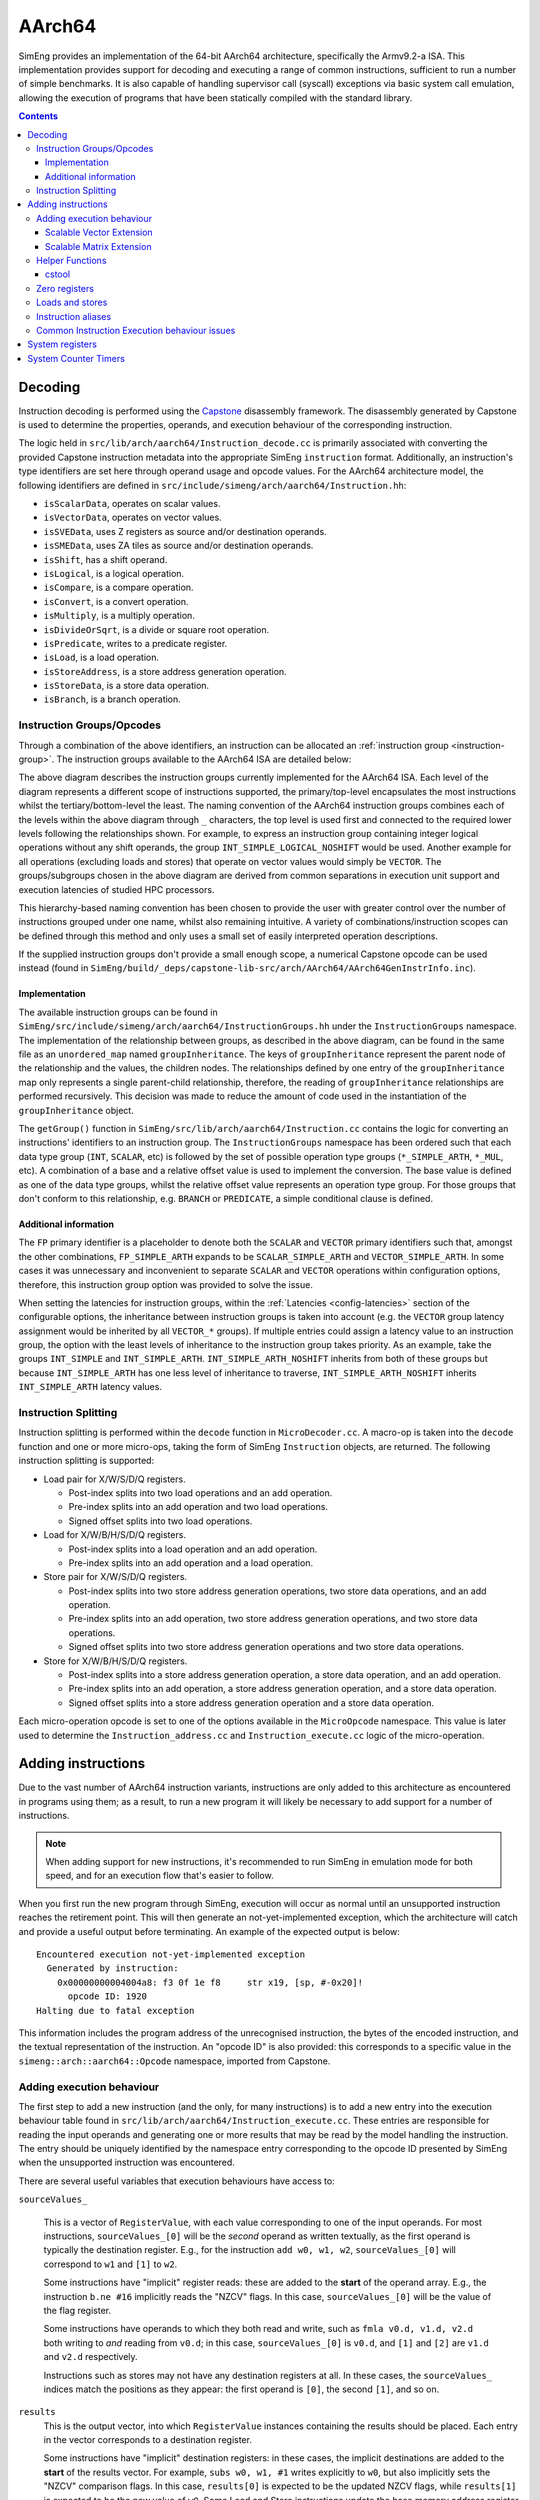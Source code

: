 AArch64
=======

SimEng provides an implementation of the 64-bit AArch64 architecture, specifically the Armv9.2-a ISA. This implementation provides support for decoding and executing a range of common instructions, sufficient to run a number of simple benchmarks. It is also capable of handling supervisor call (syscall) exceptions via basic system call emulation, allowing the execution of programs that have been statically compiled with the standard library.

.. contents:: Contents

Decoding
--------

Instruction decoding is performed using the `Capstone <https://github.com/aquynh/capstone/>`_ disassembly framework. The disassembly generated by Capstone is used to determine the properties, operands, and execution behaviour of the corresponding instruction.

The logic held in ``src/lib/arch/aarch64/Instruction_decode.cc`` is primarily associated with converting the provided Capstone instruction metadata into the appropriate SimEng ``instruction`` format. Additionally, an instruction's type identifiers are set here through operand usage and opcode values. For the AArch64 architecture model, the following identifiers are defined in ``src/include/simeng/arch/aarch64/Instruction.hh``:

- ``isScalarData``, operates on scalar values.
- ``isVectorData``, operates on vector values.
- ``isSVEData``, uses Z registers as source and/or destination operands.
- ``isSMEData``, uses ZA tiles as source and/or destination operands.
- ``isShift``, has a shift operand.
- ``isLogical``, is a logical operation.
- ``isCompare``, is a compare operation.
- ``isConvert``, is a convert operation.
- ``isMultiply``, is a multiply operation.
- ``isDivideOrSqrt``, is a divide or square root operation.
- ``isPredicate``, writes to a predicate register.
- ``isLoad``, is a load operation.
- ``isStoreAddress``, is a store address generation operation.
- ``isStoreData``, is a store data operation.
- ``isBranch``, is a branch operation.

.. _aarch64-instruction-groups:

Instruction Groups/Opcodes
**************************
Through a combination of the above identifiers, an instruction can be allocated an :ref:`instruction group <instruction-group>`. The instruction groups available to the AArch64 ISA are detailed below:

.. image:: ../../../assets/instruction_groups_AArch64.png
  :alt: AArch64 instruction groups

The above diagram describes the instruction groups currently implemented for the AArch64 ISA. Each level of the diagram represents a different scope of instructions supported, the primary/top-level encapsulates the most instructions whilst the tertiary/bottom-level the least. The naming convention of the AArch64 instruction groups combines each of the levels within the above diagram through ``_`` characters, the top level is used first and connected to the required lower levels following the relationships shown. For example, to express an instruction group containing integer logical operations without any shift operands, the group ``INT_SIMPLE_LOGICAL_NOSHIFT`` would be used. Another example for all operations (excluding loads and stores) that operate on vector values would simply be ``VECTOR``. The groups/subgroups chosen in the above diagram are derived from common separations in execution unit support and execution latencies of studied HPC processors.

This hierarchy-based naming convention has been chosen to provide the user with greater control over the number of instructions grouped under one name, whilst also remaining intuitive. A variety of combinations/instruction scopes can be defined through this method and only uses a small set of easily interpreted operation descriptions.

If the supplied instruction groups don't provide a small enough scope, a numerical Capstone opcode can be used instead (found in ``SimEng/build/_deps/capstone-lib-src/arch/AArch64/AArch64GenInstrInfo.inc``).

Implementation
''''''''''''''

The available instruction groups can be found in ``SimEng/src/include/simeng/arch/aarch64/InstructionGroups.hh`` under the ``InstructionGroups`` namespace. The implementation of the relationship between groups, as described in the above diagram, can be found in the same file as an ``unordered_map`` named ``groupInheritance``. The keys of ``groupInheritance`` represent the parent node of the relationship and the values, the children nodes. The relationships defined by one entry of the ``groupInheritance`` map only represents a single parent-child relationship, therefore, the reading of ``groupInheritance`` relationships are performed recursively. This decision was made to reduce the amount of code used in the instantiation of the ``groupInheritance`` object.

The ``getGroup()`` function in ``SimEng/src/lib/arch/aarch64/Instruction.cc`` contains the logic for converting an instructions' identifiers to an instruction group. The ``InstructionGroups`` namespace has been ordered such that each data type group (``INT``, ``SCALAR``, etc) is followed by the set of possible operation type groups (``*_SIMPLE_ARTH``, ``*_MUL``, etc). A combination of a base and a relative offset value is used to implement the conversion. The base value is defined as one of the data type groups, whilst the relative offset value represents an operation type group. For those groups that don't conform to this relationship, e.g. ``BRANCH`` or ``PREDICATE``, a simple conditional clause is defined.

Additional information
''''''''''''''''''''''

The ``FP`` primary identifier is a placeholder to denote both the ``SCALAR`` and ``VECTOR`` primary identifiers such that, amongst the other combinations, ``FP_SIMPLE_ARTH`` expands to be ``SCALAR_SIMPLE_ARTH`` and ``VECTOR_SIMPLE_ARTH``. In some cases it was unnecessary and inconvenient to separate ``SCALAR`` and ``VECTOR`` operations within configuration options, therefore, this instruction group option was provided to solve the issue.

When setting the latencies for instruction groups, within the :ref:`Latencies <config-latencies>` section of the configurable options, the inheritance between instruction groups is taken into account (e.g. the ``VECTOR`` group latency assignment would be inherited by all ``VECTOR_*`` groups). If multiple entries could assign a latency value to an instruction group, the option with the least levels of inheritance to the instruction group takes priority. As an example, take the groups ``INT_SIMPLE`` and ``INT_SIMPLE_ARTH``. ``INT_SIMPLE_ARTH_NOSHIFT`` inherits from both of these groups but because ``INT_SIMPLE_ARTH`` has one less level of inheritance to traverse, ``INT_SIMPLE_ARTH_NOSHIFT`` inherits ``INT_SIMPLE_ARTH`` latency values.

Instruction Splitting
*********************

Instruction splitting is performed within the ``decode`` function in ``MicroDecoder.cc``. A macro-op is taken into the ``decode`` function and one or more micro-ops, taking the form of SimEng ``Instruction`` objects, are returned. The following instruction splitting is supported:

- Load pair for X/W/S/D/Q registers.
  
  - Post-index splits into two load operations and an add operation.

  - Pre-index splits into an add operation and two load operations.

  - Signed offset splits into two load operations.
  
- Load for X/W/B/H/S/D/Q registers.
  
  - Post-index splits into a load operation and an add operation.

  - Pre-index splits into an add operation and a load operation.
  
- Store pair for X/W/S/D/Q registers.
  
  - Post-index splits into two store address generation operations, two store data operations, and an add operation.

  - Pre-index splits into an add operation, two store address generation operations, and two store data operations.

  - Signed offset splits into two store address generation operations and two store data operations.
  
- Store for X/W/B/H/S/D/Q registers.
  
  - Post-index splits into a store address generation operation, a store data operation, and an add operation.

  - Pre-index splits into an add operation, a store address generation operation, and a store data operation.

  - Signed offset splits into a store address generation operation and a store data operation.
  
Each micro-operation opcode is set to one of the options available in the ``MicroOpcode`` namespace. This value is later used to determine the ``Instruction_address.cc`` and ``Instruction_execute.cc`` logic of the micro-operation.

Adding instructions
-------------------

.. _aarch64-adding-instructions:

Due to the vast number of AArch64 instruction variants, instructions are only added to this architecture as encountered in programs using them; as a result, to run a new program it will likely be necessary to add support for a number of instructions.

.. Note:: When adding support for new instructions, it's recommended to run SimEng in emulation mode for both speed, and for an execution flow that's easier to follow.

When you first run the new program through SimEng, execution will occur as normal until an unsupported instruction reaches the retirement point. This will then generate an not-yet-implemented exception, which the architecture will catch and provide a useful output before terminating. An example of the expected output is below::

  Encountered execution not-yet-implemented exception
    Generated by instruction:
      0x00000000004004a8: f3 0f 1e f8     str x19, [sp, #-0x20]!
        opcode ID: 1920
  Halting due to fatal exception

This information includes the program address of the unrecognised instruction, the bytes of the encoded instruction, and the textual representation of the instruction. An "opcode ID" is also provided: this corresponds to a specific value in the ``simeng::arch::aarch64::Opcode`` namespace, imported from Capstone.

Adding execution behaviour
**************************

The first step to add a new instruction (and the only, for many instructions) is to add a new entry into the execution behaviour table found in ``src/lib/arch/aarch64/Instruction_execute.cc``. These entries are responsible for reading the input operands and generating one or more results that may be read by the model handling the instruction. The entry should be uniquely identified by the namespace entry corresponding to the opcode ID presented by SimEng when the unsupported instruction was encountered.

There are several useful variables that execution behaviours have access to:

``sourceValues_``

.. _aarch64-adding-execution-behaviour-operands:

  This is a vector of ``RegisterValue``, with each value corresponding to one of the input operands. For most instructions, ``sourceValues_[0]`` will be the *second* operand as written textually, as the first operand is typically the destination register. E.g., for the instruction ``add w0, w1, w2``, ``sourceValues_[0]`` will correspond to ``w1`` and ``[1]`` to ``w2``.
  
  Some instructions have "implicit" register reads: these are added to the **start** of the operand array. E.g., the instruction ``b.ne #16`` implicitly reads the "NZCV" flags. In this case, ``sourceValues_[0]`` will be the value of the flag register.
  
  Some instructions have operands to which they both read and write, such as ``fmla v0.d, v1.d, v2.d`` both writing to *and* reading from ``v0.d``; in this case, ``sourceValues_[0]`` is ``v0.d``, and ``[1]`` and ``[2]`` are ``v1.d`` and ``v2.d`` respectively.

  Instructions such as stores may not have any destination registers at all. In these cases, the ``sourceValues_`` indices match the positions as they appear: the first operand is ``[0]``, the second ``[1]``, and so on.
  
``results``
  This is the output vector, into which ``RegisterValue`` instances containing the results should be placed. Each entry in the vector corresponds to a destination register.

  Some instructions have "implicit" destination registers: in these cases, the implicit destinations are added to the **start** of the results vector. For example, ``subs w0, w1, #1`` writes explicitly to ``w0``, but also implicitly sets the "NZCV" comparison flags. In this case, ``results[0]`` is expected to be the updated NZCV flags, while ``results[1]`` is expected to be the new value of ``w0``.
  Some Load and Store instructions update the base memory address register (pre- or post-indexing). These registers are also classes as implicit destination registers and thus will be added to the start of the results vector. For example, ``ldr	x1, [x0], #8`` writes explicitly to ``x1`` but also writes implicitly to ``x0``. In this case, ``results[0]`` is expected to be the updated ``x0`` value (``x0 + 8``) and ``results[1]`` is expected to be the new value of ``x1``.

  Memory instructions may have a "writeback" variant, where the register containing the address is updated by an offset during execution. In these cases, the address register is added as a destination *after* the other registers, corresponding with the textual representation of the registers. E.g., the instruction ``ldr x1, [x2, #8]!`` will expect the value of ``x1`` in ``results[0]``, while the updated address ``x2`` should be placed in ``results[1]``.

``metadata``
  Each instruction stores a simplified form of the full disassembly metadata generated by Capstone. This is stored in the ``metadata`` member variable, and is of type ``InstructionMetadata``. The metadata object contains an ``metadata.operands`` array with entries corresponding to the textual operands of the instruction. **Note:** Unlike the instruction's ``sourceValues_`` member variable, ``metadata.operands`` entries correspond directly to their textual equivalent. For example, in the instruction ``add w0, w1, w2``, ``metadata.operands[0]`` will describe ``w0``, ``[1]`` describes ``w1``, and so on.
  
  The primary use for this data is to retrieve immediate values. For example, with the instruction ``add w0, w1, #1``, ``metadata.operands[2].imm`` would contain the value ``1``. Floating point immediates are similarly available, using ``.fp`` in place of ``.imm``.

  For memory operations, the *entire* memory address section is treated as a single ``metadata.operands`` entry, with information available under ``metadata.operands[n].mem``. For example, for the instruction ``ldr x0, [sp, #8]``, ``metadata.operands[1].mem`` contains information on the ``[sp, #8]`` block, with ``metadata.operands[1].mem.disp`` containing the specified offset of ``8``.

Scalable Vector Extension
''''''''''''''''''''''''''
SimEng supports the Arm SVE extension and thus the use of ``Z`` vector registers. ``Z`` registers are an extension of the Arm NEON ``V`` vector registers whereby the ``V`` register variant occupies the lower 16 bytes of the ``Z`` registers total 256 bytes. Under the Arm SVE extension, the implemented logic for writing to a ``V`` register is to zero-out the upper 240 bytes of the associated ``Z`` register (e.g. ``z1`` and ``v1``) and treat its lower 16 bytes as the ``V`` register. SimEng will automatically apply this logic when the execution of an instruction contains a ``V`` register as a destination location.

Scalable Matrix Extension
''''''''''''''''''''''''''
Also supported is the Arm SME extension and thus the use of ``ZA`` sub-tile registers. The implementation of the ``ZA`` register is to treat each horizontal row the same as a vector register. Therefore, if a source operand is a sub-tile of ``ZA`` and contains 16 rows, then there will be 16 corresponding entries in the ``sourceValues_`` vector. Likewise, if a destination operand is ``ZA`` or a sub-tile of ``ZA`` then the ``results`` vector will require the corresponding number of horizontal rows.

SME instructions can also operate on sub-tile slices; individual rows or columns within a sub-tile. Regardless of whether a whole sub-tile or a slice is used as a source operand, all rows associated with said tile will be added to the ``sourceValues_`` vector. There are two reasons for this. First, the index value pointing to the relevant slice cannot be evaluated before instruction execution, thus, all sub-tile rows need to be provided. Second, if the source slice is a vertical slice (or a column of the sub-tile) then an element from each row is needed to construct the correct output.

Furthermore, a similar situation is present when a sub-tile slice is a destination operand. The ``results`` vector will expect a ``registerValue`` entry for each row of the targeted sub-tile, again due to the same two reasons listed previously. But, when a sub-tile slice is a destination operand, **all** associated rows of the sub-tile will also be added to the ``sourceValues_`` vector. Again, this is down to two key, similar reasons. First, when a destination is a sub-tile slice, we only want to update that row or column. As the we are unable to calculate which slice will be our destination before execution has commenced, all possible slices must be added to the ``results`` vector. If we were to not provide a ``RegisterValue`` to each entry of the ``results`` vector, the default value is 0. Therefore, in order to not zero-out the other slices within the sub-tile we will need access to their current values. Secondly, if the destination is a vertical slice (or sub-tile column) then only one element per row should be updated; the rest should remain unchanged.

Before implementing any further SME functionality we highly recommend familiarising yourself with the specification; found `here <https://developer.arm.com/documentation/ddi0616/latest>`_.

.. Note:: We strongly encourage adding regression tests for each implemented instruction at the same time as adding execution behaviour to ensure functional validity.

Helper Functions
****************

Found in ``src/include/simeng/arch/aarch64/helpers/`` are helper functions which abstract the logic away from ``Instruction_execute.cc`` into re-usable functions.
Their use reduces the amount of repeated code within ``Instruction_execute.cc`` and speeds up the process of adding new instructions.

The functions are grouped by instruction type (arithmetic, neon, sve, etc.) and are accompanied by a brief description detailing:

    - What instruction format they support.
    - The template type required.
    - What the function returns.

We recommend that when implementing a new instruction you first look through the already implemented helper functions to try and find one which you could use.
If none of the existing helper functions are of use, then we recommend implementing a new one for your instruction type. This will speed up adding support for other variants of this instruction in the future.

.. Note:: Load and Store instructions do not currently have any helper functions available.

cstool
''''''

Capstone provides a ``cstool`` utility, which provides a visual representation of the ``metadata`` information available for any given instruction. For example, feeding it the bytes for the ``str`` instruction displayed above results in the following::

    $ cstool -d arm64 f30f1ef8
     0  f3 0f 1e f8  str    x19, [sp, #-0x20]!
            op_count: 2
                    operands[0].type: REG = x19
                    operands[0].access: READ
                    operands[1].type: MEM
                            operands[1].mem.base: REG = sp
                            operands[1].mem.disp: 0xffffffe0
                    operands[1].access: READ | WRITE
            Write-back: True
            Registers read: x19 sp
            Registers modified: sp

Zero registers
**************

AArch64 provides two zero registers, ``WZR`` and ``XZR``, which are always read as 0. This implementation mirrors that behaviour, and will automatically populate the relevant ``sourceValues_`` entry with a 0-value ``RegisterValue``.

For instructions that are capable of generating multiple results (typically flag-setting instructions), they can claim to write to one of the zero registers: in these cases, the result is discarded. This implementation supports this behaviour, and reduces the number of available ``results`` entries accordingly.

Loads and stores
****************

In addition to an execution behaviour, memory instructions also require a new entry in the address generation behaviour table found in ``src/lib/arch/aarch64/Instruction_address.cc``. These entries are responsible for describing the method used to generate the addresses that these instructions will read from or write to.

Address generation is expected to generate one or more instances of ``MemoryAccessTarget``, containing an address and the number of bytes to access. The same variables described above (``sourceValues_``, ``metadata``) are available to use to generate these addresses.

Once the addresses have been generated, they should be supplied in a vector to the ``setMemoryAddresses`` helper function. 

For loads, data can be read from the ``memoryData`` vector in ``Instruction_execute.cc``, with each index holding a ``RegisterValue`` for a corresponding ``MemoryAccessTarget``. For stores, a ``RegisterValue`` must be placed in each index of the ``memoryData`` vector, again one per ``MemoryAccessTarget`` generated.

To best match modelled hardware, contiguous Load and Store instructions use one ``MemoryAccessTarget`` per destination/source register. For NEON instructions this should always be the case, including interleaved multi-structure loads / stores.

Concerning SVE & SME loads and stores, an effort should be made to merge contiguous active elements into as few ``MemoryAccessTarget``'s as possible by evaluating the predicate information (if applicable). Helper functions ``sve_merge_store_data`` and ``generatePredicatedContiguousAddressBlocks`` can be used to support this.


Instruction aliases
*******************

As Capstone is primarily a disassembler, it will attempt to generate the correct aliases for instructions: for example, the ``cmp w0, #0`` instruction is an alias for ``subs wzr, w0, #0``. As it's the underlying instruction that is of use (in this case, the ``subs`` instruction), this implementation includes a de-aliasing component that reverses this conversion. The logic for this may be found in ``src/lib/arch/aarch64/InstructionMetadata``.

If a known but unsupported alias is encountered, it will generate an invalid instruction error, and the output will identify the instruction as unknown in place of the usual textual representation. It is recommended to reference a disassembled version of the program to identify what the instruction at this address should be correctly disassembled to, and implement the necessary dealiasing logic accordingly.

Common Instruction Execution behaviour issues
*********************************************
Often newly added instructions will be implemented correctly but their tests will fail or they will exhibit incorrect execution behaviour. This is especially common with SVE instructions. The most common reason for this is Capstone assigning incorrect operand access rights to each operand. To fix this, a case should be added to the switch statement in the ``InstructionMetadata.cc`` constructor function. An example statement can be seen below::

    case Opcode::AArch64_LD1Onev16b_POST: // ld1 {vt.16b}, [xn], #imm
      operands[0].access = CS_AC_WRITE;               // vt.16b access
      operands[1].access = CS_AC_READ | CS_AC_WRITE;  // xn access
      break;

If after adding a case to the metadata switch statement the execution behaviour of your instruction is still incorrect, please submit an issue describing the instruction in question along with the error you are experiencing.

System registers
----------------

AArch64 defines many system registers, which are treated the same as any other explicit source or destination register within SimEng.

Similar to instructions, system register support is added when they are encountered in run programs. To add support for a previously unseen system register, it must be added to the ``systemRegisterMap_`` map in the associated ISA ``Architecture.cc`` file.

System Counter Timers
---------------------

Present in AArch64 are two main system timers; the Counter-timer Virtual Count Register `CNTVCT <https://developer.arm.com/documentation/ddi0601/2022-09/AArch64-Registers/CNTVCT-EL0--Counter-timer-Virtual-Count-register?lang=en>`_, and the Performance Monitors Cycle Count Register `PMCCNTR <https://developer.arm.com/documentation/ddi0601/2022-09/AArch64-Registers/PMCCNTR-EL0--Performance-Monitors-Cycle-Count-Register?lang=en>`_. The CNTVCT system register holds a virtual cycle count, and is incremented at a defined frequency (see :ref:`Configuring SimEng <core>`). The PMCCNTR system register holds the real processor cycle count. Both are supported in SimEng and are accessible to the programmer through the appropriate ``mrs`` instructions. The logic which updates these registers can be found at ``src/lib/arch/aarch64/Architecture.cc:updateSystemTimerRegisters`` and is invoked inside each of the core model's ``tick()`` function.